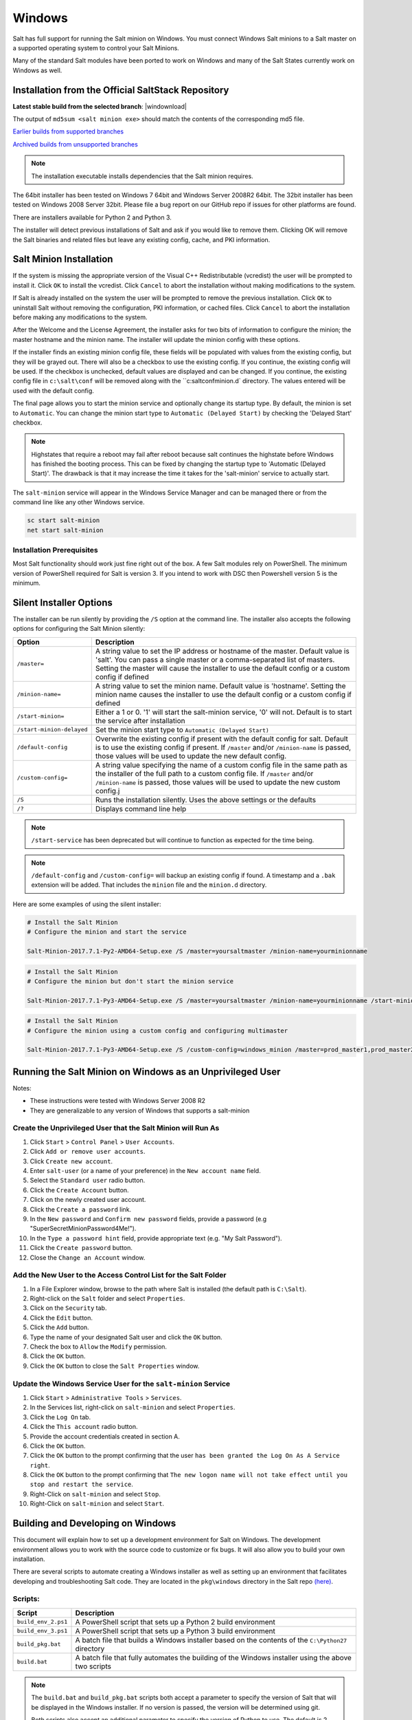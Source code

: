 .. _windows:

=======
Windows
=======

Salt has full support for running the Salt minion on Windows. You must connect
Windows Salt minions to a Salt master on a supported operating system to
control your Salt Minions.

Many of the standard Salt modules have been ported to work on Windows and many
of the Salt States currently work on Windows as well.

.. _windows-installer:

Installation from the Official SaltStack Repository
===================================================

**Latest stable build from the selected branch**:
|windownload|

The output of ``md5sum <salt minion exe>`` should match the contents of the
corresponding md5 file.

`Earlier builds from supported branches <https://repo.saltstack.com/windows/>`__

`Archived builds from unsupported branches <https://repo.saltstack.com/windows/archive/>`__

.. note::

    The installation executable installs dependencies that the Salt minion
    requires.

The 64bit installer has been tested on Windows 7 64bit and Windows Server
2008R2 64bit. The 32bit installer has been tested on Windows 2008 Server 32bit.
Please file a bug report on our GitHub repo if issues for other platforms are
found.

There are installers available for Python 2 and Python 3.

The installer will detect previous installations of Salt and ask if you would
like to remove them. Clicking OK will remove the Salt binaries and related files
but leave any existing config, cache, and PKI information.

Salt Minion Installation
========================

If the system is missing the appropriate version of the Visual C++
Redistributable (vcredist) the user will be prompted to install it. Click ``OK``
to install the vcredist. Click ``Cancel`` to abort the installation without
making modifications to the system.

If Salt is already installed on the system the user will be prompted to remove
the previous installation. Click ``OK`` to uninstall Salt without removing the
configuration, PKI information, or cached files. Click ``Cancel`` to abort the
installation before making any modifications to the system.

After the Welcome and the License Agreement, the installer asks for two bits of
information to configure the minion; the master hostname and the minion name.
The installer will update the minion config with these options.

If the installer finds an existing minion config file, these fields will be
populated with values from the existing config, but they will be grayed out.
There will also be a checkbox to use the existing config. If you continue, the
existing config will be used. If the checkbox is unchecked, default values are
displayed and can be changed. If you continue, the existing config file in
``c:\salt\conf`` will be removed along with the ``c:\salt\conf\minion.d`
directory. The values entered will be used with the default config.

The final page allows you to start the minion service and optionally change its
startup type. By default, the minion is set to ``Automatic``. You can change the
minion start type to ``Automatic (Delayed Start)`` by checking the 'Delayed
Start' checkbox.

.. note::
    Highstates that require a reboot may fail after reboot because salt
    continues the highstate before Windows has finished the booting process.
    This can be fixed by changing the startup type to 'Automatic (Delayed
    Start)'. The drawback is that it may increase the time it takes for the
    'salt-minion' service to actually start.

The ``salt-minion`` service will appear in the Windows Service Manager and can
be managed there or from the command line like any other Windows service.

.. code-block:: bat

    sc start salt-minion
    net start salt-minion

Installation Prerequisites
--------------------------

Most Salt functionality should work just fine right out of the box. A few Salt
modules rely on PowerShell. The minimum version of PowerShell required for Salt
is version 3. If you intend to work with DSC then Powershell version 5 is the
minimum.

.. _windows-installer-options:

Silent Installer Options
========================

The installer can be run silently by providing the ``/S`` option at the command
line. The installer also accepts the following options for configuring the Salt
Minion silently:

=========================  =====================================================
Option                     Description
=========================  =====================================================
``/master=``               A string value to set the IP address or hostname of
                           the master. Default value is 'salt'. You can pass a
                           single master or a comma-separated list of masters.
                           Setting the master will cause the installer to use
                           the default config or a custom config if defined
``/minion-name=``          A string value to set the minion name. Default value
                           is 'hostname'. Setting the minion name causes the
                           installer to use the default config or a custom
                           config if defined
``/start-minion=``         Either a 1 or 0. '1' will start the salt-minion
                           service, '0' will not. Default is to start the
                           service after installation
``/start-minion-delayed``  Set the minion start type to
                           ``Automatic (Delayed Start)``
``/default-config``        Overwrite the existing config if present with the
                           default config for salt. Default is to use the
                           existing config if present. If ``/master`` and/or
                           ``/minion-name`` is passed, those values will be used
                           to update the new default config.
``/custom-config=``        A string value specifying the name of a custom config
                           file in the same path as the installer of the full
                           path to a custom config file. If ``/master`` and/or
                           ``/minion-name`` is passed, those values will be used
                           to update the new custom config.j
``/S``                     Runs the installation silently. Uses the above
                           settings or the defaults
``/?``                     Displays command line help
=========================  =====================================================

.. note::
    ``/start-service`` has been deprecated but will continue to function as
    expected for the time being.

.. note::
    ``/default-config`` and ``/custom-config=`` will backup an existing config
    if found. A timestamp and a ``.bak`` extension will be added. That includes
    the ``minion`` file and the ``minion.d`` directory.

Here are some examples of using the silent installer:

.. code-block:: bat

    # Install the Salt Minion
    # Configure the minion and start the service

    Salt-Minion-2017.7.1-Py2-AMD64-Setup.exe /S /master=yoursaltmaster /minion-name=yourminionname

.. code-block:: bat

    # Install the Salt Minion
    # Configure the minion but don't start the minion service

    Salt-Minion-2017.7.1-Py3-AMD64-Setup.exe /S /master=yoursaltmaster /minion-name=yourminionname /start-minion=0

.. code-block:: bat

    # Install the Salt Minion
    # Configure the minion using a custom config and configuring multimaster

    Salt-Minion-2017.7.1-Py3-AMD64-Setup.exe /S /custom-config=windows_minion /master=prod_master1,prod_master2


Running the Salt Minion on Windows as an Unprivileged User
==========================================================

Notes:

- These instructions were tested with Windows Server 2008 R2
- They are generalizable to any version of Windows that supports a salt-minion

Create the Unprivileged User that the Salt Minion will Run As
-------------------------------------------------------------

1. Click ``Start`` > ``Control Panel`` > ``User Accounts``.

2. Click ``Add or remove user accounts``.

3. Click ``Create new account``.

4. Enter ``salt-user`` (or a name of your preference) in the ``New account name`` field.

5. Select the ``Standard user`` radio button.

6. Click the ``Create Account`` button.

7. Click on the newly created user account.

8. Click the ``Create a password`` link.

9. In the ``New password`` and ``Confirm new password`` fields, provide
   a password (e.g "SuperSecretMinionPassword4Me!").

10. In the ``Type a password hint`` field, provide appropriate text (e.g. "My Salt Password").

11. Click the ``Create password`` button.

12. Close the ``Change an Account`` window.


Add the New User to the Access Control List for the Salt Folder
---------------------------------------------------------------

1. In a File Explorer window, browse to the path where Salt is installed (the default path is ``C:\Salt``).

2. Right-click on the ``Salt`` folder and select ``Properties``.

3. Click on the ``Security`` tab.

4. Click the ``Edit`` button.

5. Click the ``Add`` button.

6. Type the name of your designated Salt user and click the ``OK`` button.

7. Check the box to ``Allow`` the ``Modify`` permission.

8. Click the ``OK`` button.

9. Click the ``OK`` button to close the ``Salt Properties`` window.


Update the Windows Service User for the ``salt-minion`` Service
---------------------------------------------------------------

1. Click ``Start`` > ``Administrative Tools`` > ``Services``.

2. In the Services list, right-click on ``salt-minion`` and select ``Properties``.

3. Click the ``Log On`` tab.

4. Click the ``This account`` radio button.

5. Provide the account credentials created in section A.

6. Click the ``OK`` button.

7. Click the ``OK`` button to the prompt confirming that the user ``has been
   granted the Log On As A Service right``.

8. Click the ``OK`` button to the prompt confirming that ``The new logon name
   will not take effect until you stop and restart the service``.

9. Right-Click on ``salt-minion`` and select ``Stop``.

10. Right-Click on ``salt-minion`` and select ``Start``.

.. _building-developing-windows:

Building and Developing on Windows
==================================

This document will explain how to set up a development environment for Salt on
Windows. The development environment allows you to work with the source code to
customize or fix bugs. It will also allow you to build your own installation.

There are several scripts to automate creating a Windows installer as well as
setting up an environment that facilitates developing and troubleshooting Salt
code. They are located in the ``pkg\windows`` directory in the Salt repo
`(here) <https://github.com/saltstack/salt/tree/develop/pkg/windows>`_.

Scripts:
--------

===================  ===========
Script               Description
===================  ===========
``build_env_2.ps1``  A PowerShell script that sets up a Python 2 build
                     environment
``build_env_3.ps1``  A PowerShell script that sets up a Python 3 build
                     environment
``build_pkg.bat``    A batch file that builds a Windows installer based on the
                     contents of the ``C:\Python27`` directory
``build.bat``        A batch file that fully automates the building of the
                     Windows installer using the above two scripts
===================  ===========

.. note::
    The ``build.bat`` and ``build_pkg.bat`` scripts both accept a parameter to
    specify the version of Salt that will be displayed in the Windows installer.
    If no version is passed, the version will be determined using git.

    Both scripts also accept an additional parameter to specify the version of
    Python to use. The default is 2.

Prerequisite Software
---------------------

The only prerequisite is `Git for Windows <https://git-scm.com/download/win/>`_.

.. _create-build-environment:

Create a Build Environment
--------------------------

1. Working Directory
^^^^^^^^^^^^^^^^^^^^

Create a ``Salt-Dev`` directory on the root of ``C:``. This will be our working
directory. Navigate to ``Salt-Dev`` and clone the
`Salt <https://github.com/saltstack/salt/>`_ repo from GitHub.

Open a command line and type:

.. code-block:: bat

    cd \
    md Salt-Dev
    cd Salt-Dev
    git clone https://github.com/saltstack/salt

Go into the ``salt`` directory and checkout the version of salt to work with
(2016.3 or higher).

.. code-block:: bat

    cd salt
    git checkout 2017.7.2

2. Setup the Python Environment
^^^^^^^^^^^^^^^^^^^^^^^^^^^^^^^

Navigate to the ``pkg\windows`` directory and execute the **build_env.ps1**
PowerShell script.

.. code-block:: bat

    cd pkg\windows
    powershell -file build_env_2.ps1

.. note::
    You can also do this from Explorer by navigating to the ``pkg\windows``
    directory, right clicking the **build_env_2.ps1** powershell script and
    selecting **Run with PowerShell**

This will download and install Python 2 with all the dependencies needed to
develop and build Salt.

.. note::
    If you get an error or the script fails to run you may need to change the
    execution policy. Open a powershell window and type the following command:

.. code-block:: powershell

    Set-ExecutionPolicy RemoteSigned

3. Salt in Editable Mode
^^^^^^^^^^^^^^^^^^^^^^^^

Editable mode allows you to more easily modify and test the source code. For
more information see the `Pip documentation
<https://pip.pypa.io/en/stable/reference/pip_install/#editable-installs>`_.

Navigate to the root of the ``salt`` directory and install Salt in editable mode
with ``pip``

.. code-block:: bat

    cd \Salt-Dev\salt
    pip install -e .

.. note::
    The ``.`` is important

.. note::
    If ``pip`` is not recognized, you may need to restart your shell to get the
    updated path

.. note::
    If ``pip`` is still not recognized make sure that the Python Scripts folder
    is in the System ``%PATH%``. (``C:\Python2\Scripts``)

4. Setup Salt Configuration
^^^^^^^^^^^^^^^^^^^^^^^^^^^

Salt requires a minion configuration file and a few other directories. The
default config file is named ``minion`` located in ``C:\salt\conf``. The
easiest way to set this up is to copy the contents of the
``salt\pkg\windows\buildenv`` directory to ``C:\salt``.

.. code-block:: bat

    cd \
    md salt
    xcopy /s /e \Salt-Dev\salt\pkg\windows\buildenv\* \salt\

Now go into the ``C:\salt\conf`` directory and edit the minion config file named
``minion`` (no extension). You need to configure the master and id parameters in
this file. Edit the following lines:

.. code-block:: bat

    master: <ip or name of your master>
    id: <name of your minion>

.. _create-windows-installer:

Create a Windows Installer
==========================

To create a Windows installer, follow steps 1 and 2 from
:ref:`Create a Build Environment <create-build-environment>` above. Then proceed
to 3 below:

3. Install Salt
---------------

To create the installer for Window we install Salt using Python instead of pip.
Navigate to the root ``salt`` directory and install Salt.

.. code-block:: bat

    cd \Salt-Dev\salt
    python setup.py install

4. Create the Windows Installer
-------------------------------

Navigate to the ``pkg\windows`` directory and run the ``build_pkg.bat``
with the build version (2017.7.2) and the Python version as parameters.

.. code-block:: bat

    cd pkg\windows
    build_pkg.bat 2017.7.2 2
                  ^^^^^^^^ ^
                      |    |
    # build version --     |
    # python version ------

.. note::
    If no version is passed, the ``build_pkg.bat`` will guess the version number
    using git. If the python version is not passed, the default is 2.

.. _create-windows-installer-easy:

Creating a Windows Installer: Alternate Method (Easier)
=======================================================

Clone the `Salt <https://github.com/saltstack/salt/>`_ repo from GitHub into the
directory of your choice. We're going to use ``Salt-Dev``.

.. code-block:: bat

    cd \
    md Salt-Dev
    cd Salt-Dev
    git clone https://github.com/saltstack/salt

Go into the ``salt`` directory and checkout the version of Salt you want to
build.

.. code-block:: bat

    cd salt
    git checkout 2017.7.2

Then navigate to ``pkg\windows`` and run the ``build.bat`` script with the
version you're building.

.. code-block:: bat

    cd pkg\windows
    build.bat 2017.7.2 3
              ^^^^^^^^ ^
                  |    |
    # build version    |
    # python version --

This will install everything needed to build a Windows installer for Salt using
Python 3. The binary will be in the ``salt\pkg\windows\installer`` directory.

.. _test-salt-minion:

Testing the Salt minion
=======================

1. Create the directory ``C:\salt`` (if it doesn't exist already)

2. Copy the example ``conf`` and ``var`` directories from
    ``pkg\windows\buildenv`` into ``C:\salt``

3. Edit ``C:\salt\conf\minion``

    .. code-block:: bash

        master: ipaddress or hostname of your salt-master

4. Start the salt-minion

    .. code-block:: bash

        cd C:\Python27\Scripts
        python salt-minion -l debug

5. On the salt-master accept the new minion's key

    .. code-block:: bash

        sudo salt-key -A

    This accepts all unaccepted keys. If you're concerned about security just
    accept the key for this specific minion.

6. Test that your minion is responding

    On the salt-master run:

    .. code-block:: bash

        sudo salt '*' test.ping

You should get the following response: ``{'your minion hostname': True}``

Packages Management Under Windows 2003
======================================

Windows Server 2003 and Windows XP have both reached End of Support. Though Salt
is not officially supported on operating systems that are EoL, some
functionality may continue to work.

On Windows Server 2003, you need to install optional component "WMI Windows
Installer Provider" to get a full list of installed packages. If you don't have
this, salt-minion can't report some installed software.
